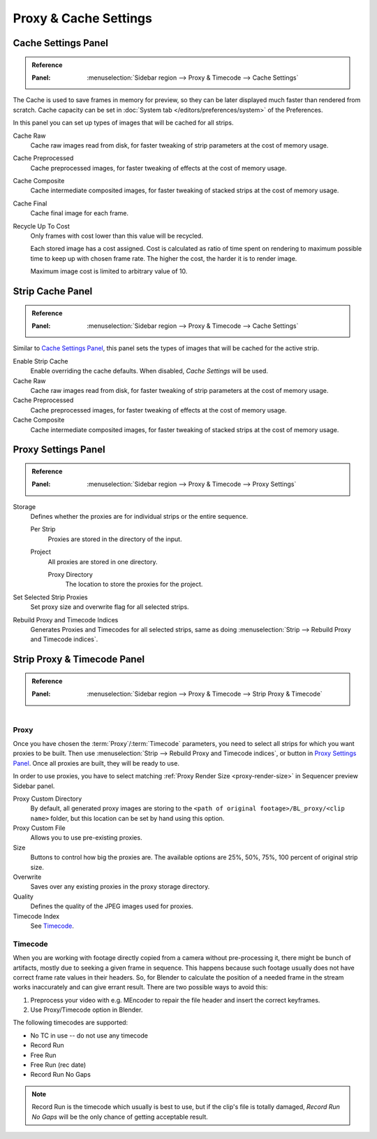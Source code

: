 
**********************
Proxy & Cache Settings
**********************

Cache Settings Panel
====================

.. admonition:: Reference
   :class: refbox

   :Panel:     :menuselection:`Sidebar region --> Proxy & Timecode --> Cache Settings`

The Cache is used to save frames in memory for preview,
so they can be later displayed much faster than rendered from scratch.
Cache capacity can be set in :doc:`System tab </editors/preferences/system>` of the Preferences.

In this panel you can set up types of images that will be cached for all strips.

Cache Raw
   Cache raw images read from disk, for faster tweaking of strip parameters at the cost of memory usage.
Cache Preprocessed
   Cache preprocessed images, for faster tweaking of effects at the cost of memory usage.
Cache Composite
   Cache intermediate composited images, for faster tweaking of stacked strips at the cost of memory usage.
Cache Final
   Cache final image for each frame.
Recycle Up To Cost
   Only frames with cost lower than this value will be recycled.

   Each stored image has a cost assigned.
   Cost is calculated as ratio of time spent on rendering to maximum possible time to keep up with chosen frame rate.
   The higher the cost, the harder it is to render image.

   Maximum image cost is limited to arbitrary value of 10.


Strip Cache Panel
=================

.. admonition:: Reference
   :class: refbox

   :Panel:     :menuselection:`Sidebar region --> Proxy & Timecode --> Cache Settings`

Similar to `Cache Settings Panel`_,
this panel sets the types of images that will be cached for the active strip.

Enable Strip Cache
   Enable overriding the cache defaults.
   When disabled, *Cache Settings* will be used.
Cache Raw
   Cache raw images read from disk, for faster tweaking of strip parameters at the cost of memory usage.
Cache Preprocessed
   Cache preprocessed images, for faster tweaking of effects at the cost of memory usage.
Cache Composite
   Cache intermediate composited images, for faster tweaking of stacked strips at the cost of memory usage.


Proxy Settings Panel
====================

.. admonition:: Reference
   :class: refbox

   :Panel:     :menuselection:`Sidebar region --> Proxy & Timecode --> Proxy Settings`

Storage
   Defines whether the proxies are for individual strips or the entire sequence.

   Per Strip
      Proxies are stored in the directory of the input.
   Project
      All proxies are stored in one directory.

      Proxy Directory
         The location to store the proxies for the project.

Set Selected Strip Proxies
   Set proxy size and overwrite flag for all selected strips.
Rebuild Proxy and Timecode Indices
   Generates Proxies and Timecodes for all selected strips,
   same as doing :menuselection:`Strip --> Rebuild Proxy and Timecode indices`.


.. _bpy.types.SequenceProxy:

Strip Proxy & Timecode Panel
============================

.. admonition:: Reference
   :class: refbox

   :Panel:     :menuselection:`Sidebar region --> Proxy & Timecode --> Strip Proxy & Timecode`

.. figure:: /images/sequencer_sequencer_properties_proxy-cache_panel.png
   :align: right


Proxy
-----

Once you have chosen the :term:`Proxy`/:term:`Timecode` parameters,
you need to select all strips for which you want proxies to be built.
Then use :menuselection:`Strip --> Rebuild Proxy and Timecode indices`, or button in `Proxy Settings Panel`_.
Once all proxies are built, they will be ready to use.

In order to use proxies, you have to select matching :ref:`Proxy Render Size <proxy-render-size>`
in Sequencer preview Sidebar panel.

Proxy Custom Directory
   By default, all generated proxy images are storing to
   the ``<path of original footage>/BL_proxy/<clip name>`` folder,
   but this location can be set by hand using this option.
Proxy Custom File
   Allows you to use pre-existing proxies.
Size
   Buttons to control how big the proxies are.
   The available options are 25%, 50%, 75%, 100 percent of original strip size.
Overwrite
   Saves over any existing proxies in the proxy storage directory.
Quality
   Defines the quality of the JPEG images used for proxies.
Timecode Index
   See `Timecode`_.


Timecode
--------

When you are working with footage directly copied from a camera without pre-processing it,
there might be bunch of artifacts, mostly due to seeking a given frame in sequence.
This happens because such footage usually does not have correct frame rate values in their headers.
So, for Blender to calculate the position of a needed frame in the stream works inaccurately and
can give errant result. There are two possible ways to avoid this:

#. Preprocess your video with e.g. MEncoder to repair the file header and insert the correct keyframes.
#. Use Proxy/Timecode option in Blender.

The following timecodes are supported:

- No TC in use -- do not use any timecode
- Record Run
- Free Run
- Free Run (rec date)
- Record Run No Gaps

.. note::

   Record Run is the timecode which usually is best to use, but if the clip's file is totally damaged,
   *Record Run No Gaps* will be the only chance of getting acceptable result.

